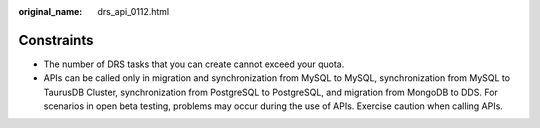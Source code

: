:original_name: drs_api_0112.html

.. _drs_api_0112:

Constraints
===========

-  The number of DRS tasks that you can create cannot exceed your quota.
-  APIs can be called only in migration and synchronization from MySQL to MySQL, synchronization from MySQL to TaurusDB Cluster, synchronization from PostgreSQL to PostgreSQL, and migration from MongoDB to DDS. For scenarios in open beta testing, problems may occur during the use of APIs. Exercise caution when calling APIs.
